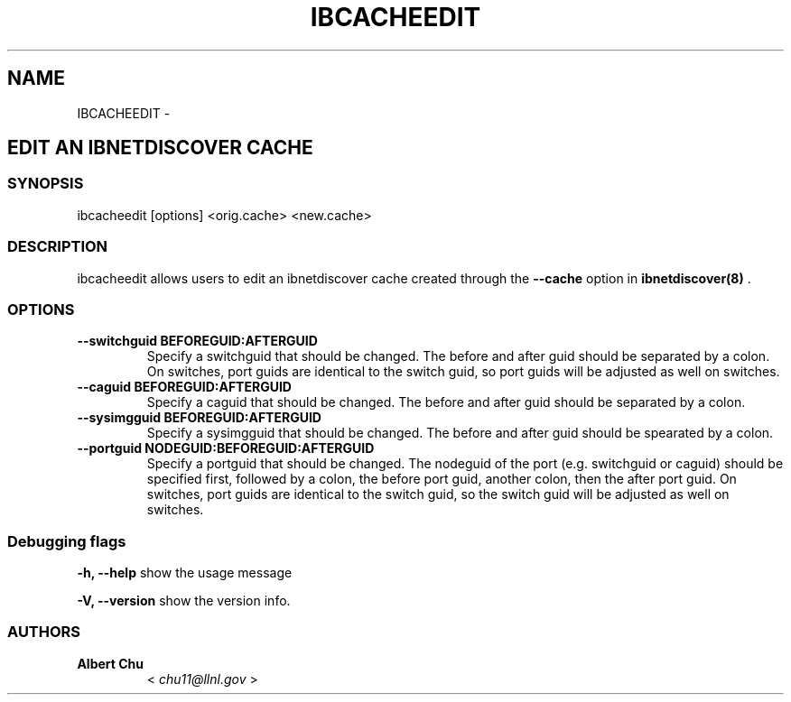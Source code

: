 .\" Man page generated from reStructuredText.
.
.TH IBCACHEEDIT 8 "" "" "Open IB Diagnostics"
.SH NAME
IBCACHEEDIT \- 
.
.nr rst2man-indent-level 0
.
.de1 rstReportMargin
\\$1 \\n[an-margin]
level \\n[rst2man-indent-level]
level margin: \\n[rst2man-indent\\n[rst2man-indent-level]]
-
\\n[rst2man-indent0]
\\n[rst2man-indent1]
\\n[rst2man-indent2]
..
.de1 INDENT
.\" .rstReportMargin pre:
. RS \\$1
. nr rst2man-indent\\n[rst2man-indent-level] \\n[an-margin]
. nr rst2man-indent-level +1
.\" .rstReportMargin post:
..
.de UNINDENT
. RE
.\" indent \\n[an-margin]
.\" old: \\n[rst2man-indent\\n[rst2man-indent-level]]
.nr rst2man-indent-level -1
.\" new: \\n[rst2man-indent\\n[rst2man-indent-level]]
.in \\n[rst2man-indent\\n[rst2man-indent-level]]u
..
.SH EDIT AN IBNETDISCOVER CACHE
.SS SYNOPSIS
.sp
ibcacheedit [options] <orig.cache> <new.cache>
.SS DESCRIPTION
.sp
ibcacheedit allows users to edit an ibnetdiscover cache created through the
\fB\-\-cache\fP option in \fBibnetdiscover(8)\fP .
.SS OPTIONS
.INDENT 0.0
.TP
.B \fB\-\-switchguid BEFOREGUID:AFTERGUID\fP
Specify a switchguid that should be changed.  The before and after guid
should be separated by a colon.  On switches, port guids are identical
to the switch guid, so port guids will be adjusted as well on switches.
.TP
.B \fB\-\-caguid BEFOREGUID:AFTERGUID\fP
Specify a caguid that should be changed.  The before and after guid
should be separated by a colon.
.TP
.B \fB\-\-sysimgguid BEFOREGUID:AFTERGUID\fP
Specify a sysimgguid that should be changed.  The before and after guid
should be spearated by a colon.
.TP
.B \fB\-\-portguid NODEGUID:BEFOREGUID:AFTERGUID\fP
Specify a portguid that should be changed.  The nodeguid of the port
(e.g. switchguid or caguid) should be specified first, followed by a
colon, the before port guid, another colon, then the after port guid.
On switches, port guids are identical to the switch guid, so the switch
guid will be adjusted as well on switches.
.UNINDENT
.SS Debugging flags
.\" Define the common option -h
.
.sp
\fB\-h, \-\-help\fP      show the usage message
.\" Define the common option -V
.
.sp
\fB\-V, \-\-version\fP     show the version info.
.SS AUTHORS
.INDENT 0.0
.TP
.B Albert Chu
< \fI\%chu11@llnl.gov\fP >
.UNINDENT
.\" Generated by docutils manpage writer.
.
